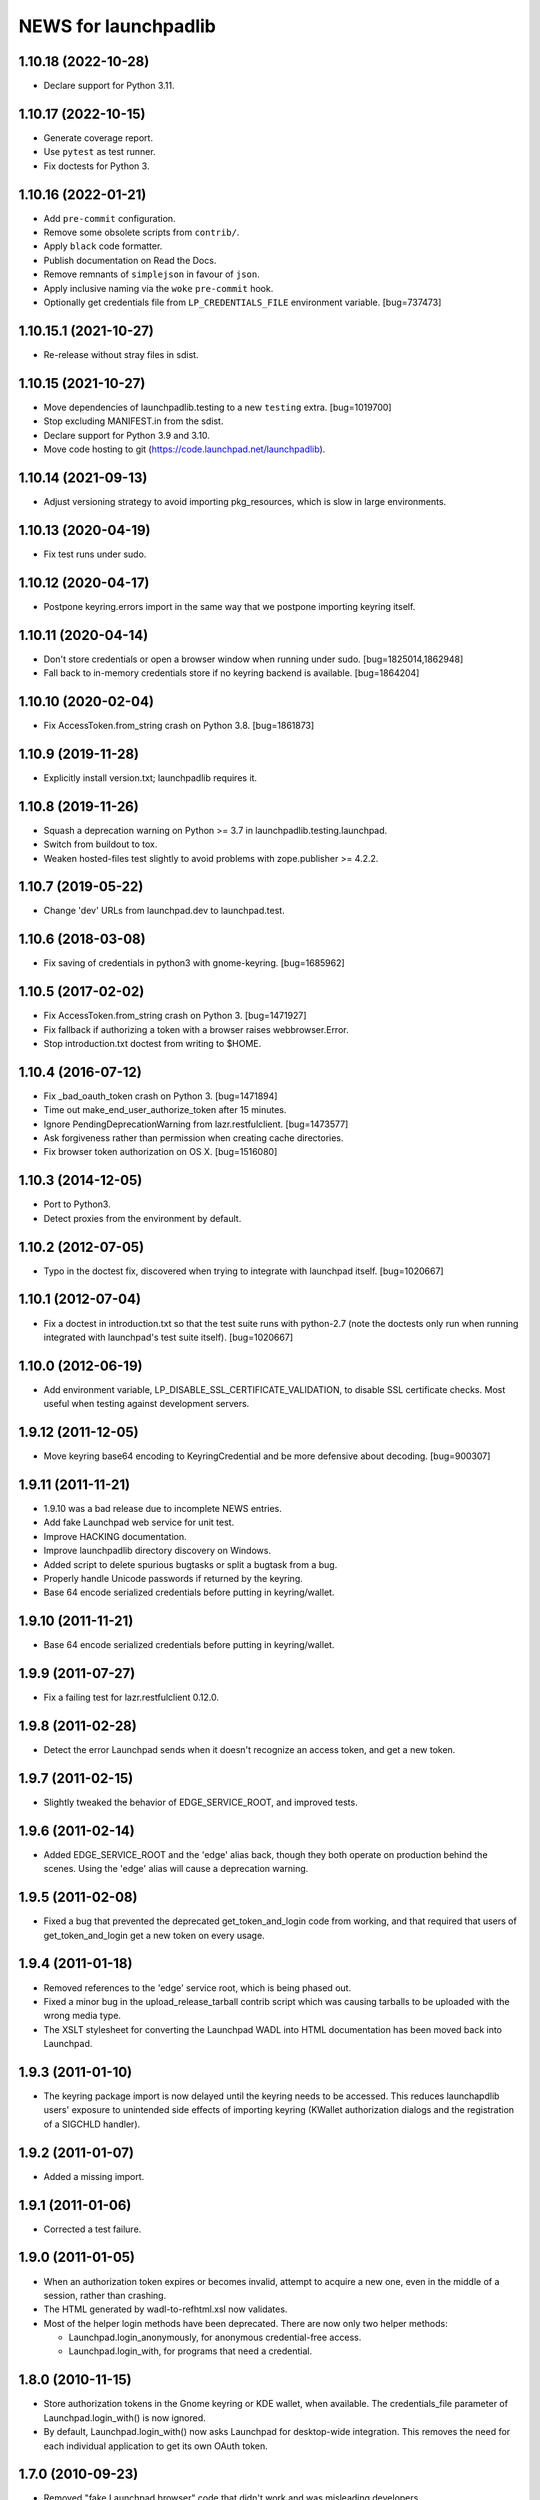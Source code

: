 =====================
NEWS for launchpadlib
=====================

1.10.18 (2022-10-28)
====================
- Declare support for Python 3.11.

1.10.17 (2022-10-15)
====================
- Generate coverage report.
- Use ``pytest`` as test runner.
- Fix doctests for Python 3.

1.10.16 (2022-01-21)
====================
- Add ``pre-commit`` configuration.
- Remove some obsolete scripts from ``contrib/``.
- Apply ``black`` code formatter.
- Publish documentation on Read the Docs.
- Remove remnants of ``simplejson`` in favour of ``json``.
- Apply inclusive naming via the ``woke`` ``pre-commit`` hook.
- Optionally get credentials file from ``LP_CREDENTIALS_FILE`` environment
  variable.  [bug=737473]

1.10.15.1 (2021-10-27)
======================
- Re-release without stray files in sdist.

1.10.15 (2021-10-27)
====================
- Move dependencies of launchpadlib.testing to a new ``testing`` extra.
  [bug=1019700]
- Stop excluding MANIFEST.in from the sdist.
- Declare support for Python 3.9 and 3.10.
- Move code hosting to git (https://code.launchpad.net/launchpadlib).

1.10.14 (2021-09-13)
====================
- Adjust versioning strategy to avoid importing pkg_resources, which is slow
  in large environments.

1.10.13 (2020-04-19)
====================
- Fix test runs under sudo.

1.10.12 (2020-04-17)
====================
- Postpone keyring.errors import in the same way that we postpone importing
  keyring itself.

1.10.11 (2020-04-14)
====================
- Don't store credentials or open a browser window when running under sudo.
  [bug=1825014,1862948]
- Fall back to in-memory credentials store if no keyring backend is
  available.  [bug=1864204]

1.10.10 (2020-02-04)
====================
- Fix AccessToken.from_string crash on Python 3.8.  [bug=1861873]

1.10.9 (2019-11-28)
===================
- Explicitly install version.txt; launchpadlib requires it.

1.10.8 (2019-11-26)
===================
- Squash a deprecation warning on Python >= 3.7 in
  launchpadlib.testing.launchpad.
- Switch from buildout to tox.
- Weaken hosted-files test slightly to avoid problems with zope.publisher >=
  4.2.2.

1.10.7 (2019-05-22)
===================
- Change 'dev' URLs from launchpad.dev to launchpad.test.

1.10.6 (2018-03-08)
===================
- Fix saving of credentials in python3 with gnome-keyring.  [bug=1685962]

1.10.5 (2017-02-02)
===================
- Fix AccessToken.from_string crash on Python 3.  [bug=1471927]
- Fix fallback if authorizing a token with a browser raises webbrowser.Error.
- Stop introduction.txt doctest from writing to $HOME.

1.10.4 (2016-07-12)
===================
- Fix _bad_oauth_token crash on Python 3.  [bug=1471894]
- Time out make_end_user_authorize_token after 15 minutes.
- Ignore PendingDeprecationWarning from lazr.restfulclient.  [bug=1473577]
- Ask forgiveness rather than permission when creating cache directories.
- Fix browser token authorization on OS X.  [bug=1516080]

1.10.3 (2014-12-05)
===================
- Port to Python3.
- Detect proxies from the environment by default.

1.10.2 (2012-07-05)
===================
- Typo in the doctest fix, discovered when trying to integrate with launchpad
  itself. [bug=1020667]

1.10.1 (2012-07-04)
===================
- Fix a doctest in introduction.txt so that the test suite runs with
  python-2.7 (note the doctests only run when running integrated with
  launchpad's test suite itself). [bug=1020667]

1.10.0 (2012-06-19)
===================
- Add environment variable, LP_DISABLE_SSL_CERTIFICATE_VALIDATION, to
  disable SSL certificate checks.  Most useful when testing against
  development servers.

1.9.12 (2011-12-05)
===================
- Move keyring base64 encoding to KeyringCredential and be more
  defensive about decoding.  [bug=900307]

1.9.11 (2011-11-21)
===================
- 1.9.10 was a bad release due to incomplete NEWS entries.

- Add fake Launchpad web service for unit test.

- Improve HACKING documentation.

- Improve launchpadlib directory discovery on Windows.

- Added script to delete spurious bugtasks or split a bugtask from a bug.

- Properly handle Unicode passwords if returned by the keyring.

- Base 64 encode serialized credentials before putting in keyring/wallet.

1.9.10 (2011-11-21)
===================
- Base 64 encode serialized credentials before putting in keyring/wallet.

1.9.9 (2011-07-27)
==================

- Fix a failing test for lazr.restfulclient 0.12.0.

1.9.8 (2011-02-28)
==================

- Detect the error Launchpad sends when it doesn't recognize an access
  token, and get a new token.

1.9.7 (2011-02-15)
==================

- Slightly tweaked the behavior of EDGE_SERVICE_ROOT, and improved tests.

1.9.6 (2011-02-14)
==================

- Added EDGE_SERVICE_ROOT and the 'edge' alias back, though they both
  operate on production behind the scenes. Using the 'edge' alias will
  cause a deprecation warning.

1.9.5 (2011-02-08)
==================

- Fixed a bug that prevented the deprecated get_token_and_login code
  from working, and that required that users of get_token_and_login
  get a new token on every usage.

1.9.4 (2011-01-18)
==================

- Removed references to the 'edge' service root, which is being phased out.

- Fixed a minor bug in the upload_release_tarball contrib script which
  was causing tarballs to be uploaded with the wrong media type.

- The XSLT stylesheet for converting the Launchpad WADL into HTML
  documentation has been moved back into Launchpad.

1.9.3 (2011-01-10)
==================

- The keyring package import is now delayed until the keyring needs to be
  accessed.  This reduces launchapdlib users' exposure to unintended side
  effects of importing keyring (KWallet authorization dialogs and the
  registration of a SIGCHLD handler).

1.9.2 (2011-01-07)
==================

- Added a missing import.

1.9.1 (2011-01-06)
==================

- Corrected a test failure.

1.9.0 (2011-01-05)
==================

- When an authorization token expires or becomes invalid, attempt to
  acquire a new one, even in the middle of a session, rather than
  crashing.

- The HTML generated by wadl-to-refhtml.xsl now validates.

- Most of the helper login methods have been deprecated. There are now
  only two helper methods:

  * Launchpad.login_anonymously, for anonymous credential-free access.
  * Launchpad.login_with, for programs that need a credential.


1.8.0 (2010-11-15)
==================

- Store authorization tokens in the Gnome keyring or KDE wallet, when
  available. The credentials_file parameter of Launchpad.login_with() is now
  ignored.

- By default, Launchpad.login_with() now asks Launchpad for
  desktop-wide integration. This removes the need for each individual
  application to get its own OAuth token.

1.7.0 (2010-09-23)
==================

- Removed "fake Launchpad browser" code that didn't work and was
  misleading developers.

- Added support for http://qastaging.launchpad.net by adding
  astaging to the uris.

1.6.5 (2010-08-23)
==================

- Make launchpadlib compatible with the latest lazr.restfulclient.

1.6.4 (2010-08-18)
==================

- Test fixes.

1.6.3 (2010-08-12)
==================

- Instead of making the end-user hit Enter after authorizing an
  application to access their Launchpad account, launchpadlib will
  automatically poll Launchpad until the user makes a decision.

- launchpadlib now raises a more helpful exception when the end-user
  explicitly denies access to a launchpadlib application.

- Improved the XSLT stylesheet to reflect Launchpad's more complex
  top-level structure. [bug=286941]

- Test fixes. [bug=488448,616055]

1.6.2 (2010-06-21)
==================

- Extended the optimization from version 1.6.1 to apply to Launchpad's
  top-level collection of people.

1.6.1 (2010-06-16)
==================

- Added an optimization that lets launchpadlib avoid making an HTTP
  request in some situations.

1.6.0 (2010-04-07)
==================

- Fixed a test to work against the latest version of Launchpad.

1.5.8 (2010-03-25)
==================

- Use version 1.0 of the Launchpad web service by default.

1.5.7 (2010-03-16)
==================

- Send a Referer header whenever making requests to the Launchpad
  website (as opposed to the web service) to avoid falling afoul of
  new cross-site-request-forgery countermeasures.

1.5.6 (2010-03-04)
==================

- Fixed a minor bug when using login_with() to access a version of the
  Launchpad web service other than the default.

- Added a check to catch old client code that would cause newer
  versions of launchpadlib to make nonsensical requests to
  https://api.launchpad.dev/beta/beta/, and raise a helpful exception
  telling the developer how to fix it.

1.5.5
=====

- Added the ability to access different versions of the Launchpad web
  service.

1.5.4 (2009-12-17)
==================

- Made it easy to get anonymous access to a Launchpad instance.

- Made it easy to plug in different clients that take the user's
  Launchpad login and password for purposes of authorizing a request
  token. The most secure technique is still the default: to open the
  user's web browser to the appropriate Launchpad page.

- Introduced a command-line script bin/launchpad-credentials-console,
  which takes the user's Launchpad login and password, and authorizes
  a request token on their behalf.

- Introduced a command-line script bin/launchpad-request-token, which
  creates a request token on any Launchpad installation and dumps the
  JSON description of that token to standard output.

- Shorthand service names like 'edge' should now be respected
  everywhere in launchpadlib.

1.5.3 (2009-10-22)
==================

- Moved some more code from launchpadlib into the more generic
  lazr.restfulclient.

1.5.2 (2009-10-01)
==================

- Added a number of new sample scripts from elsewhere.

- Added a reference to the production Launchpad instance.

- Made it easier to specify a Launchpad instance to run against.

1.5.1 (2009-07-16)
==================

- Added a sample script for uploading a release tarball to Launchpad.

1.5.0 (2009-07-09)
==================

- Most of launchpadlib's code has been moved to the generic
  lazr.restfulclient library. launchpadlib now contains only code
  specific to Launchpad. There should be no changes in functionality.

- Moved bootstrap.py into the top-level directory. Having it in a
  subdirectory with a top-level symlink was breaking installation on
  Windows.

- The notice to the end-user (that we're opening their web
  browser) is now better formatted.

1.0.1 (2009-05-30)
==================

- Correct tests for new launchpad cache behavior in librarian

- Remove build dependency on setuptools_bzr because it was causing bzr to be
  downloaded during installation of the package, which was unnecessary and
  annoying.

1.0 (2009-03-24)
================

- Initial release on PyPI
